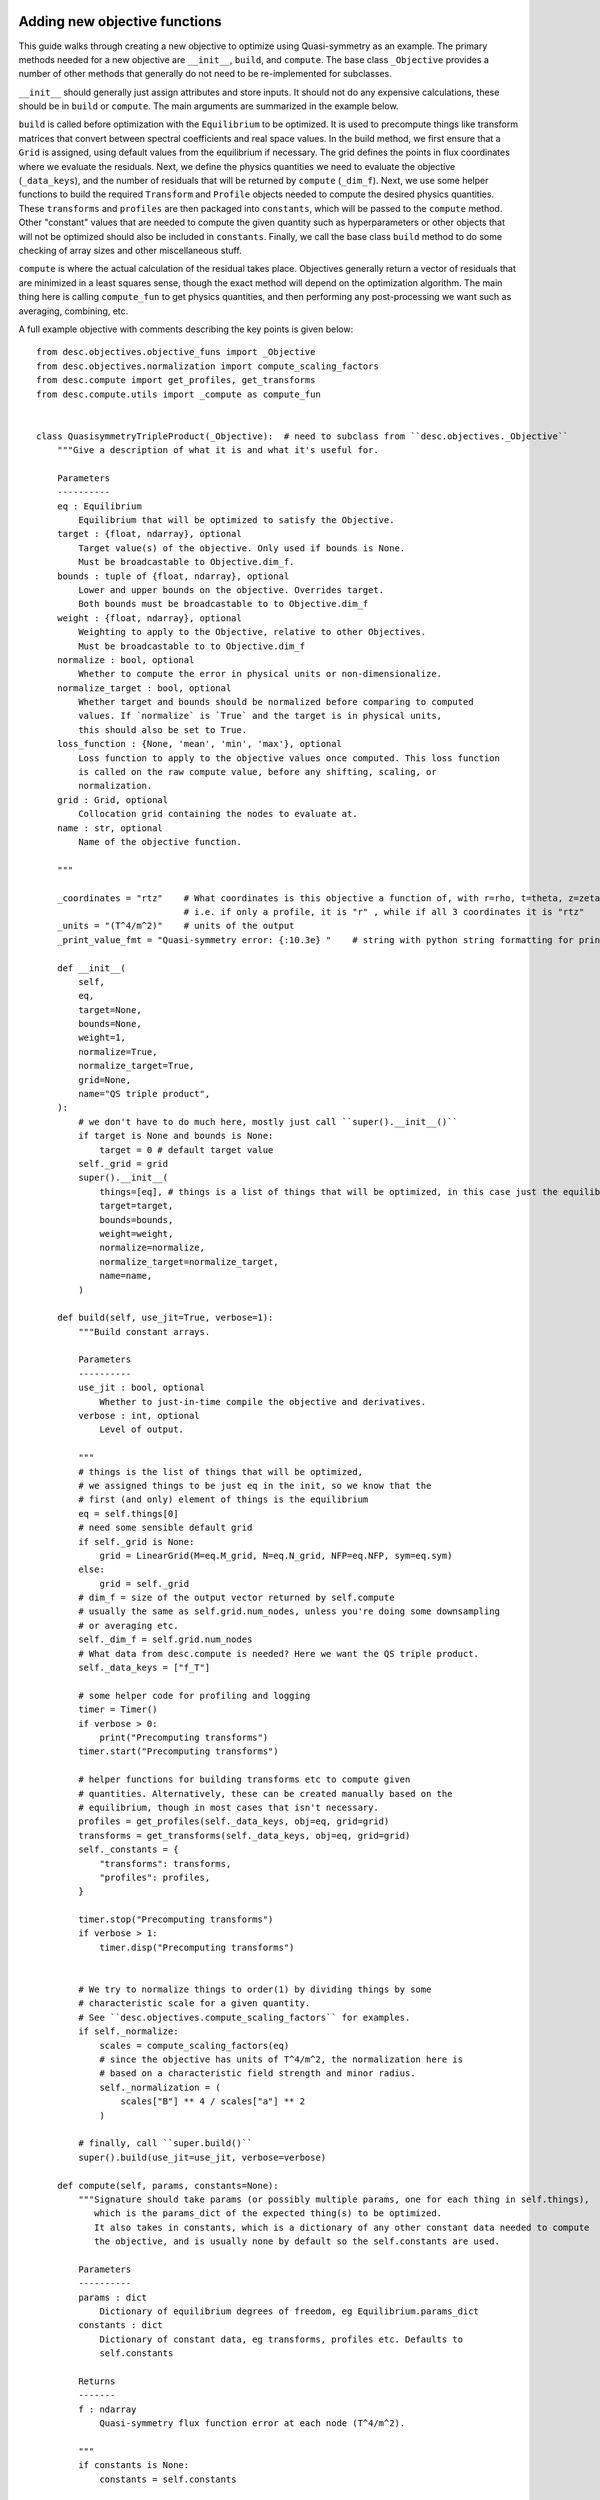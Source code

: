 Adding new objective functions
------------------------------

This guide walks through creating a new objective to optimize using Quasi-symmetry as
an example. The primary methods needed for a new objective are ``__init__``, ``build``,
and ``compute``. The base class ``_Objective`` provides a number of other methods that
generally do not need to be re-implemented for subclasses.

``__init__`` should generally just assign attributes and store inputs. It should not do
any expensive calculations, these should be in ``build`` or ``compute``. The main
arguments are summarized in the example below.

``build`` is called before optimization with the ``Equilibrium`` to be optimized. It is
used to precompute things like transform matrices that convert between spectral
coefficients and real space values. In the build method, we first ensure that a ``Grid``
is assigned, using default values from the equilibrium if necessary. The grid defines
the points in flux coordinates where we evaluate the residuals. Next, we define the
physics quantities we need to evaluate the objective (``_data_keys``), and the number of
residuals that will be returned by ``compute`` (``_dim_f``). Next, we use some helper
functions to build the required ``Transform`` and ``Profile`` objects needed to compute
the desired physics quantities. These ``transforms`` and ``profiles`` are then packaged
into ``constants``, which will be passed to the ``compute`` method. Other "constant"
values that are needed to compute the given quantity such as hyperparameters or other
objects that will not be optimized should also be included in ``constants``. Finally, we
call the base class ``build`` method to do some checking of array sizes and other
miscellaneous stuff.

``compute`` is where the actual calculation of the residual takes place. Objectives
generally return a vector of residuals that are minimized in a least squares sense,
though the exact method will depend on the optimization algorithm. The main thing here
is calling ``compute_fun`` to get physics quantities, and then performing any
post-processing we want such as averaging, combining, etc.

A full example objective with comments describing the key points is given below:
::

    from desc.objectives.objective_funs import _Objective
    from desc.objectives.normalization import compute_scaling_factors
    from desc.compute import get_profiles, get_transforms
    from desc.compute.utils import _compute as compute_fun


    class QuasisymmetryTripleProduct(_Objective):  # need to subclass from ``desc.objectives._Objective``
        """Give a description of what it is and what it's useful for.

        Parameters
        ----------
        eq : Equilibrium
            Equilibrium that will be optimized to satisfy the Objective.
        target : {float, ndarray}, optional
            Target value(s) of the objective. Only used if bounds is None.
            Must be broadcastable to Objective.dim_f.
        bounds : tuple of {float, ndarray}, optional
            Lower and upper bounds on the objective. Overrides target.
            Both bounds must be broadcastable to to Objective.dim_f
        weight : {float, ndarray}, optional
            Weighting to apply to the Objective, relative to other Objectives.
            Must be broadcastable to to Objective.dim_f
        normalize : bool, optional
            Whether to compute the error in physical units or non-dimensionalize.
        normalize_target : bool, optional
            Whether target and bounds should be normalized before comparing to computed
            values. If `normalize` is `True` and the target is in physical units,
            this should also be set to True.
        loss_function : {None, 'mean', 'min', 'max'}, optional
            Loss function to apply to the objective values once computed. This loss function
            is called on the raw compute value, before any shifting, scaling, or
            normalization.
        grid : Grid, optional
            Collocation grid containing the nodes to evaluate at.
        name : str, optional
            Name of the objective function.

        """

        _coordinates = "rtz"    # What coordinates is this objective a function of, with r=rho, t=theta, z=zeta?
                                # i.e. if only a profile, it is "r" , while if all 3 coordinates it is "rtz"
        _units = "(T^4/m^2)"    # units of the output
        _print_value_fmt = "Quasi-symmetry error: {:10.3e} "    # string with python string formatting for printing the value

        def __init__(
            self,
            eq,
            target=None,
            bounds=None,
            weight=1,
            normalize=True,
            normalize_target=True,
            grid=None,
            name="QS triple product",
        ):
            # we don't have to do much here, mostly just call ``super().__init__()``
            if target is None and bounds is None:
                target = 0 # default target value
            self._grid = grid
            super().__init__(
                things=[eq], # things is a list of things that will be optimized, in this case just the equilibrium
                target=target,
                bounds=bounds,
                weight=weight,
                normalize=normalize,
                normalize_target=normalize_target,
                name=name,
            )

        def build(self, use_jit=True, verbose=1):
            """Build constant arrays.

            Parameters
            ----------
            use_jit : bool, optional
                Whether to just-in-time compile the objective and derivatives.
            verbose : int, optional
                Level of output.

            """
            # things is the list of things that will be optimized,
            # we assigned things to be just eq in the init, so we know that the
            # first (and only) element of things is the equilibrium
            eq = self.things[0]
            # need some sensible default grid
            if self._grid is None:
                grid = LinearGrid(M=eq.M_grid, N=eq.N_grid, NFP=eq.NFP, sym=eq.sym)
            else:
                grid = self._grid
            # dim_f = size of the output vector returned by self.compute
            # usually the same as self.grid.num_nodes, unless you're doing some downsampling
            # or averaging etc.
            self._dim_f = self.grid.num_nodes
            # What data from desc.compute is needed? Here we want the QS triple product.
            self._data_keys = ["f_T"]

            # some helper code for profiling and logging
            timer = Timer()
            if verbose > 0:
                print("Precomputing transforms")
            timer.start("Precomputing transforms")

            # helper functions for building transforms etc to compute given
            # quantities. Alternatively, these can be created manually based on the
            # equilibrium, though in most cases that isn't necessary.
            profiles = get_profiles(self._data_keys, obj=eq, grid=grid)
            transforms = get_transforms(self._data_keys, obj=eq, grid=grid)
            self._constants = {
                "transforms": transforms,
                "profiles": profiles,
            }

            timer.stop("Precomputing transforms")
            if verbose > 1:
                timer.disp("Precomputing transforms")


            # We try to normalize things to order(1) by dividing things by some
            # characteristic scale for a given quantity.
            # See ``desc.objectives.compute_scaling_factors`` for examples.
            if self._normalize:
                scales = compute_scaling_factors(eq)
                # since the objective has units of T^4/m^2, the normalization here is
                # based on a characteristic field strength and minor radius.
                self._normalization = (
                    scales["B"] ** 4 / scales["a"] ** 2
                )

            # finally, call ``super.build()``
            super().build(use_jit=use_jit, verbose=verbose)

        def compute(self, params, constants=None):
            """Signature should take params (or possibly multiple params, one for each thing in self.things),
               which is the params_dict of the expected thing(s) to be optimized.
               It also takes in constants, which is a dictionary of any other constant data needed to compute
               the objective, and is usually none by default so the self.constants are used.

            Parameters
            ----------
            params : dict
                Dictionary of equilibrium degrees of freedom, eg Equilibrium.params_dict
            constants : dict
                Dictionary of constant data, eg transforms, profiles etc. Defaults to
                self.constants

            Returns
            -------
            f : ndarray
                Quasi-symmetry flux function error at each node (T^4/m^2).

            """
            if constants is None:
                constants = self.constants

            # here we get the physics quantities from ``desc.compute.utils._compute``
            data = compute_fun(
                "desc.equilibrium.equilibrium.Equilibrium",
                self._data_keys,                 # quantities we want
                params=params,                   # params from input containing the equilibrium R_lmn, Z_lmn, etc
                transforms=self._transforms,     # transforms and profiles from self.build
                profiles=self._profiles,
            )
            # next we do any additional processing, such as combining things,
            # averaging, etc. Here we just return the QS triple product f_T evaluated at each
            # node in the grid.
            f = data["f_T"]
            # this is all we need to do here. Applying objective weights/targets/bounds
            # is handled by the base _Objective class, as well as the normalizations to be unitless
            # and to make the objective value independent of grid resolution.
            return f

Converting to Cartesian coordinates
-----------------------------------

The above example of quasi-symmetry is a scalar quantity that is independent of the
coordinate system. ``desc.compute.utils._compute`` always returns all vector quantities
in toroidal coordinates :math:`(R,\phi,Z)`. If you would prefer to work in Cartesian
coordinates :math:`(X,Y,Z)` for any intermediate computations within your new objective,
you will have to manually convert these vectors using the geometry utility functions
``rpz2xyz`` and/or ``rpz2xyz_vec``. See the ``PlasmaVesselDistance`` objective for an
example of this.

Adapting Existing Objectives with Different Loss Funtions
---------------------------------------------------------

If your desired objective is already implemented in DESC, but not in the correct form,
a few different loss functions are available through the the ``loss_function`` kwarg
when instantiating an Objective objective to modify the objective cost in order to adapt
the objective to your desired purpose. For example, the DESC ``RotationalTransform``
objective with ``target=iota_target`` by default forms the residual by taking the target
and subtracting it from the profile at the points in the grid, resulting in a residual
of the form :math:`\iota_{err} = \sum_{i} (\iota_i - iota_target)^2`, i.e. the residual
is the sum of squared pointwise error between the current rotational transform profile
and the target passed into the objective. If the desired objective instead is to
optimize to target an average rotational transform of `iota_target`, we can adapt the
``RotationalTransform`` object by passing in ``loss_function="mean"``. The options
available for the ``loss_function`` kwarg are ``[None,"mean","min","max"]``, with
``None`` meaning using the usual default objective cost, while ``"mean"`` takes the
average of the raw objective values (before subtracting the target/bounds or
normalization), ``"min"`` takes the minimum, and ``"max"`` takes the maximum.
